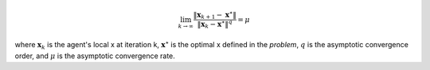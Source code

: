 .. math::
    \lim_{k \to \infty}
    \frac{\| \mathbf{x}_{k+1} - \mathbf{x}^\star \|}{\| \mathbf{x}_{k} - \mathbf{x}^\star\|^q} = \mu

where :math:`\mathbf{x}_k` is the agent's local x at iteration k,
:math:`\mathbf{x}^\star` is the optimal x defined in the *problem*,
:math:`q` is the asymptotic convergence order,
and :math:`\mu` is the asymptotic convergence rate.
